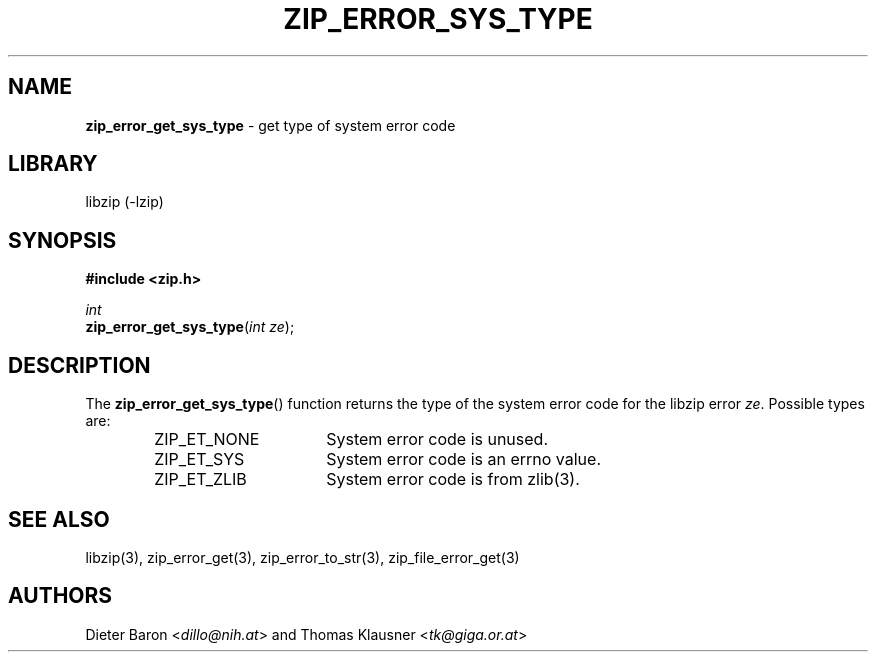 .TH "ZIP_ERROR_SYS_TYPE" "3" "November 30, 2004" "NiH" "Library Functions Manual"
.nh
.if n .ad l
.SH "NAME"
\fBzip_error_get_sys_type\fR
\- get type of system error code
.SH "LIBRARY"
libzip (-lzip)
.SH "SYNOPSIS"
\fB#include <zip.h>\fR
.sp
\fIint\fR
.br
\fBzip_error_get_sys_type\fR(\fIint ze\fR);
.SH "DESCRIPTION"
The
\fBzip_error_get_sys_type\fR()
function returns the type of the system error code for the libzip error
\fIze\fR.
Possible types are:
.RS 6n
.PD 0
.TP 16n
\fRZIP_ET_NONE\fR
System error code is unused.
.TP 16n
\fRZIP_ET_SYS\fR
System error code is an errno value.
.TP 16n
\fRZIP_ET_ZLIB\fR
System error code is from
zlib(3).
.RE
.PD
.SH "SEE ALSO"
libzip(3),
zip_error_get(3),
zip_error_to_str(3),
zip_file_error_get(3)
.SH "AUTHORS"
Dieter Baron <\fIdillo@nih.at\fR>
and
Thomas Klausner <\fItk@giga.or.at\fR>
